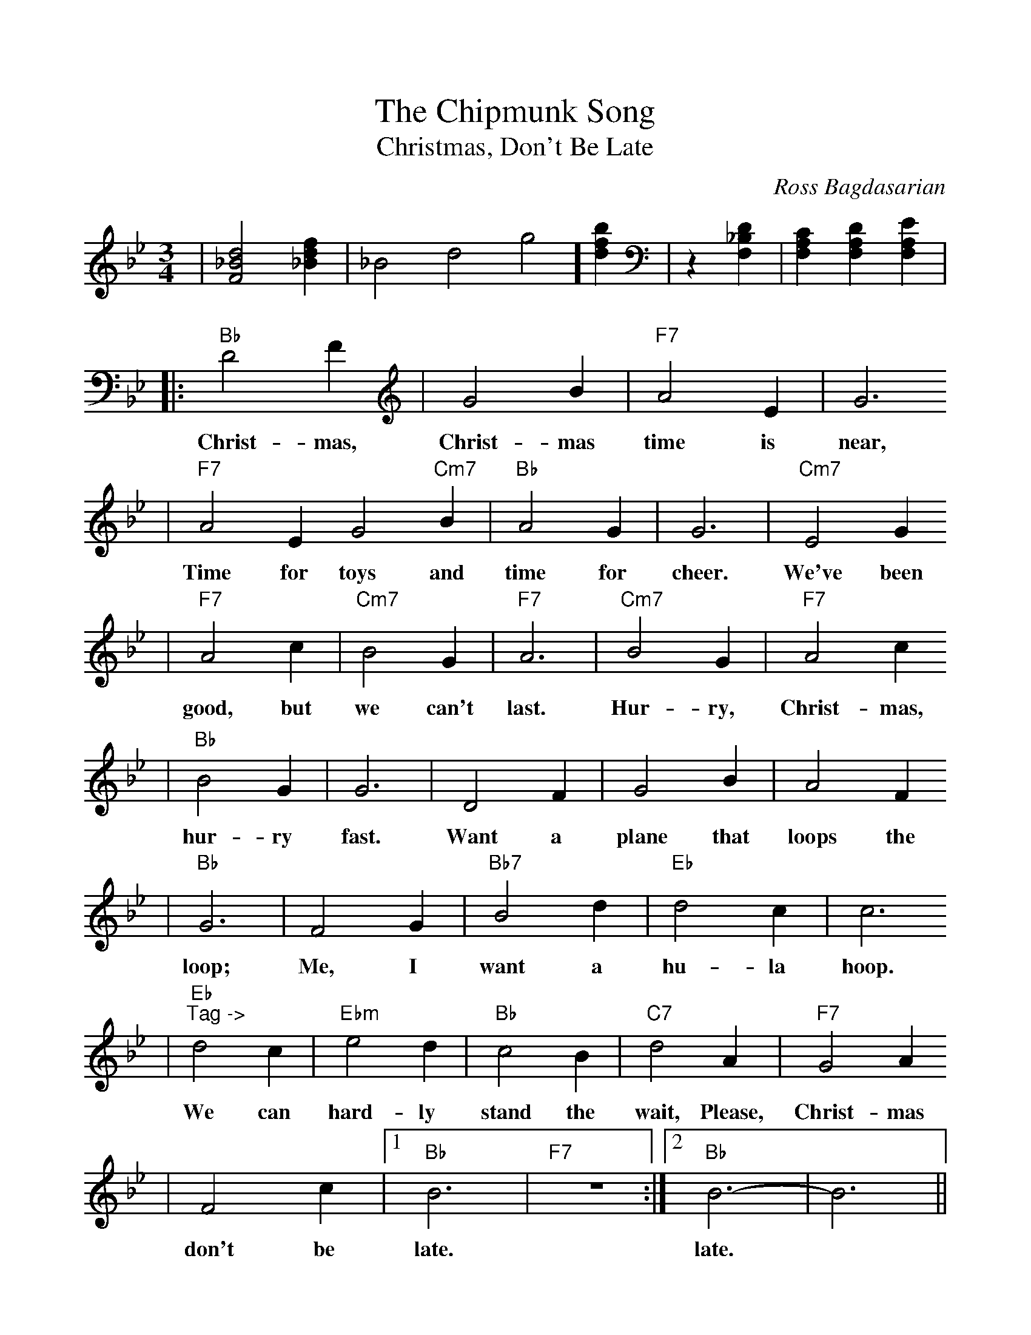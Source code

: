 %Scale the output
%%scale 1.0
%%format dulcimer.fmt
X:1
T:Chipmunk Song, The
T:Christmas, Don't Be Late
C:Ross Bagdasarian
M:3/4    %(3/4, 4/4, 6/8)
L:1/4    %(1/8, 1/4)
%V:1 treble clef
K:Bb    %(D, C)
%Intro
|[F2_B2d2] [_Bdf]|_B2d2g2] [dfb]|z [F,_B,D]|[F,A,C] [F,A,D] [F,A,E]|
%Tune
|:"Bb"D2 F|G2 B|"F7"A2 E|G3
w:Christ-mas, Christ-mas time is near,
|"F7"A2 E G2 "Cm7"B|"Bb"A2 G|G3|"Cm7"E2 G
w:Time for toys and time for cheer. We've been
|"F7"A2 c|"Cm7"B2 G|"F7"A3|"Cm7"B2 G|"F7"A2 c
w:good, but we can't last. Hur-ry, Christ-mas,
|"Bb"B2 G|G3|D2 F|G2 B|A2 F
w:hur-ry fast. Want a plane that loops the
|"Bb"G3|F2 G|"Bb7"B2 d|"Eb"d2 c|c3
w:loop; Me, I want a hu-la hoop.
|"Eb""^Tag ->"d2 c|"Ebm"e2 d|"Bb"c2 B|"C7"d2 A|"F7"G2 A
w:We can hard-ly stand the wait, Please, Christ-mas
|F2 c|1 "Bb"B3|"F7"z3:|2 "Bb"B3-|B3||
w:don't be late. late.

